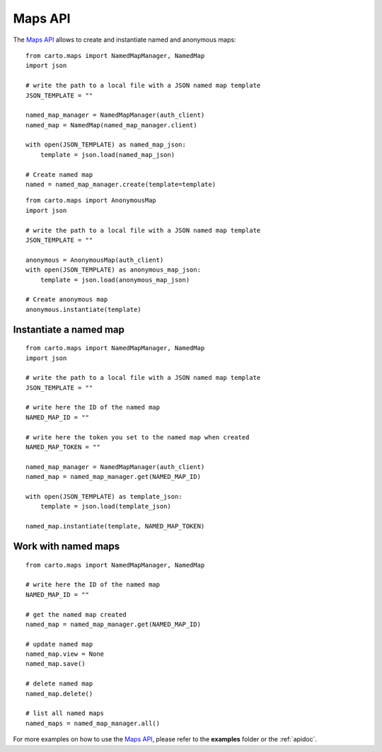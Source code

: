 Maps API
========

The `Maps API`_ allows to create and instantiate named and anonymous maps:

::

  from carto.maps import NamedMapManager, NamedMap
  import json

  # write the path to a local file with a JSON named map template
  JSON_TEMPLATE = ""

  named_map_manager = NamedMapManager(auth_client)
  named_map = NamedMap(named_map_manager.client)

  with open(JSON_TEMPLATE) as named_map_json:
      template = json.load(named_map_json)

  # Create named map
  named = named_map_manager.create(template=template)


::

  from carto.maps import AnonymousMap
  import json

  # write the path to a local file with a JSON named map template
  JSON_TEMPLATE = ""

  anonymous = AnonymousMap(auth_client)
  with open(JSON_TEMPLATE) as anonymous_map_json:
      template = json.load(anonymous_map_json)

  # Create anonymous map
  anonymous.instantiate(template)


Instantiate a named map
-----------------------

::

  from carto.maps import NamedMapManager, NamedMap
  import json

  # write the path to a local file with a JSON named map template
  JSON_TEMPLATE = ""

  # write here the ID of the named map
  NAMED_MAP_ID = ""

  # write here the token you set to the named map when created
  NAMED_MAP_TOKEN = ""

  named_map_manager = NamedMapManager(auth_client)
  named_map = named_map_manager.get(NAMED_MAP_ID)

  with open(JSON_TEMPLATE) as template_json:
      template = json.load(template_json)

  named_map.instantiate(template, NAMED_MAP_TOKEN)


Work with named maps
--------------------

::

  from carto.maps import NamedMapManager, NamedMap

  # write here the ID of the named map
  NAMED_MAP_ID = ""

  # get the named map created
  named_map = named_map_manager.get(NAMED_MAP_ID)

  # update named map
  named_map.view = None
  named_map.save()

  # delete named map
  named_map.delete()

  # list all named maps
  named_maps = named_map_manager.all()


For more examples on how to use the `Maps API`_, please refer to the **examples** folder or the :ref:`apidoc`.
